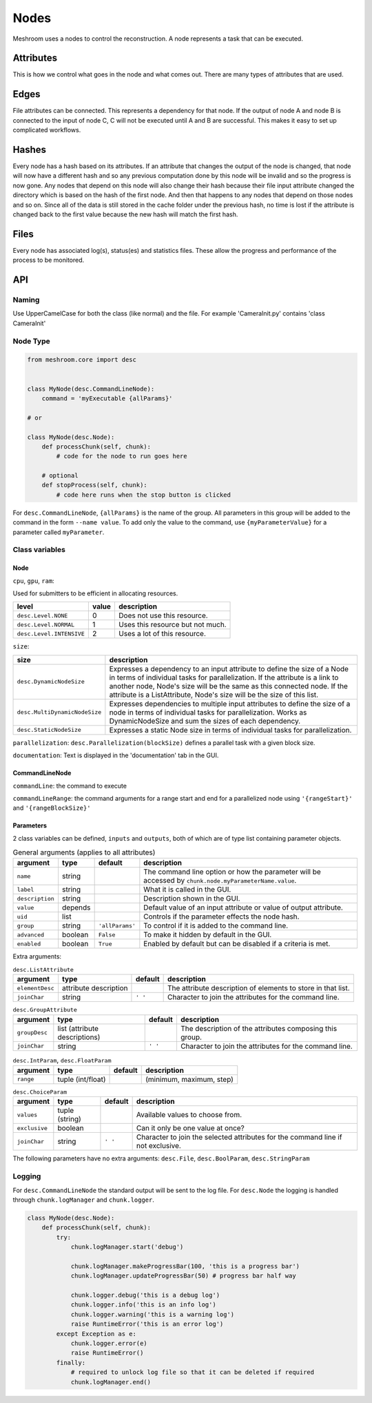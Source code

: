 Nodes
=====

Meshroom uses a nodes to control the reconstruction.
A node represents a task that can be executed.

Attributes
++++++++++

This is how we control what goes in the node and what comes out.
There are many types of attributes that are used.

Edges
+++++

File attributes can be connected.
This represents a dependency for that node.
If the output of node A and node B is connected to the input of node C,
C will not be executed until A and B are successful.
This makes it easy to set up complicated workflows.

Hashes
++++++

Every node has a hash based on its attributes.
If an attribute that changes the output of the node is changed,
that node will now have a different hash and so any previous computation done by this node will be invalid and so the progress is now gone.
Any nodes that depend on this node will also change their hash because their file input attribute changed the directory which is based on the hash of the first node.
And then that happens to any nodes that depend on those nodes and so on.
Since all of the data is still stored in the cache folder under the previous hash,
no time is lost if the attribute is changed back to the first value because the new hash will match the first hash.

Files
+++++

Every node has associated log(s), status(es) and statistics files.
These allow the progress and performance of the process to be monitored.

API
+++

Naming
######

Use UpperCamelCase for both the class (like normal) and the file.
For example 'CameraInit.py' contains 'class CameraInit'

Node Type
#########

.. code-block:: python

    from meshroom.core import desc


    class MyNode(desc.CommandLineNode):
        command = 'myExecutable {allParams}'

    # or

    class MyNode(desc.Node):
        def processChunk(self, chunk):
            # code for the node to run goes here

        # optional
        def stopProcess(self, chunk):
            # code here runs when the stop button is clicked

For ``desc.CommandLineNode``, ``{allParams}`` is the name of the group.
All parameters in this group will be added to the command in the form
``--name value``.
To add only the value to the command, use
``{myParameterValue}``
for a parameter called ``myParameter``.

Class variables
###############

Node
~~~~

``cpu``, ``gpu``, ``ram``:

Used for submitters to be efficient in allocating resources.

.. list-table::
    :header-rows: 1

    * - level
      - value
      - description
    * - ``desc.Level.NONE``
      - 0
      - Does not use this resource.
    * - ``desc.Level.NORMAL``
      - 1
      - Uses this resource but not much.
    * - ``desc.Level.INTENSIVE``
      - 2
      - Uses a lot of this resource.

``size``:

.. list-table::
    :header-rows: 1

    * - size
      - description
    * - ``desc.DynamicNodeSize``
      - Expresses a dependency to an input attribute to define
        the size of a Node in terms of individual tasks for parallelization.
        If the attribute is a link to another node, Node's size will be the same as this connected node.
        If the attribute is a ListAttribute, Node's size will be the size of this list.
    * - ``desc.MultiDynamicNodeSize``
      - Expresses dependencies to multiple input attributes to
        define the size of a node in terms of individual tasks for parallelization.
        Works as DynamicNodeSize and sum the sizes of each dependency.
    * - ``desc.StaticNodeSize``
      - Expresses a static Node size in terms of individual tasks for parallelization.

``parallelization``:
``desc.Parallelization(blockSize)`` defines a parallel task with a given block size.

``documentation``:
Text is displayed in the 'documentation' tab in the GUI.

CommandLineNode
~~~~~~~~~~~~~~~

``commandLine``:
the command to execute

``commandLineRange``:
the command arguments for a range start and end for a parallelized node using ``'{rangeStart}'`` and ``'{rangeBlockSize}'``

Parameters
~~~~~~~~~~
2 class variables can be defined, ``inputs`` and ``outputs``,
both of which are of type list containing parameter objects.

.. list-table:: General arguments (applies to all attributes)
    :header-rows: 1

    * - argument
      - type
      - default
      - description
    * - ``name``
      - string
      -
      - The command line option or how the parameter will be accessed by ``chunk.node.myParameterName.value``.
    * - ``label``
      - string
      -
      - What it is called in the GUI.
    * - ``description``
      - string
      -
      - Description shown in the GUI.
    * - ``value``
      - depends
      -
      - Default value of an input attribute or value of output attribute.
    * - ``uid``
      - list
      -
      - Controls if the parameter effects the node hash.
    * - ``group``
      - string
      - ``'allParams'``
      - To control if it is added to the command line.
    * - ``advanced``
      - boolean
      - ``False``
      - To make it hidden by default in the GUI.
    * - ``enabled``
      - boolean
      - ``True``
      - Enabled by default but can be disabled if a criteria is met.

Extra arguments:

.. list-table:: ``desc.ListAttribute``
    :header-rows: 1

    * - argument
      - type
      - default
      - description
    * - ``elementDesc``
      - attribute description
      -
      - The attribute description of elements to store in that list.
    * - ``joinChar``
      - string
      - ``' '``
      - Character to join the attributes for the command line.

.. list-table:: ``desc.GroupAttribute``
    :header-rows: 1

    * - argument
      - type
      - default
      - description
    * - ``groupDesc``
      - list (attribute descriptions)
      -
      - The description of the attributes composing this group.
    * - ``joinChar``
      - string
      - ``' '``
      - Character to join the attributes for the command line.

.. list-table:: ``desc.IntParam``, ``desc.FloatParam``
    :header-rows: 1

    * - argument
      - type
      - default
      - description
    * - ``range``
      - tuple (int/float)
      -
      - (minimum, maximum, step)

.. list-table:: ``desc.ChoiceParam``
    :header-rows: 1

    * - argument
      - type
      - default
      - description
    * - ``values``
      - tuple (string)
      -
      - Available values to choose from.
    * - ``exclusive``
      - boolean
      -
      - Can it only be one value at once?
    * - ``joinChar``
      - string
      - ``' '``
      - Character to join the selected attributes for the command line if not exclusive.

The following parameters have no extra arguments:
``desc.File``,
``desc.BoolParam``,
``desc.StringParam``

Logging
#######

For ``desc.CommandLineNode`` the standard output will be sent to the log file.
For ``desc.Node`` the logging is handled through ``chunk.logManager`` and ``chunk.logger``.

.. code-block:: python

    class MyNode(desc.Node):
        def processChunk(self, chunk):
            try:
                chunk.logManager.start('debug')

                chunk.logManager.makeProgressBar(100, 'this is a progress bar')
                chunk.logManager.updateProgressBar(50) # progress bar half way

                chunk.logger.debug('this is a debug log')
                chunk.logger.info('this is an info log')
                chunk.logger.warning('this is a warning log')
                raise RuntimeError('this is an error log')
            except Exception as e:
                chunk.logger.error(e)
                raise RuntimeError()
            finally:
                # required to unlock log file so that it can be deleted if required
                chunk.logManager.end()
